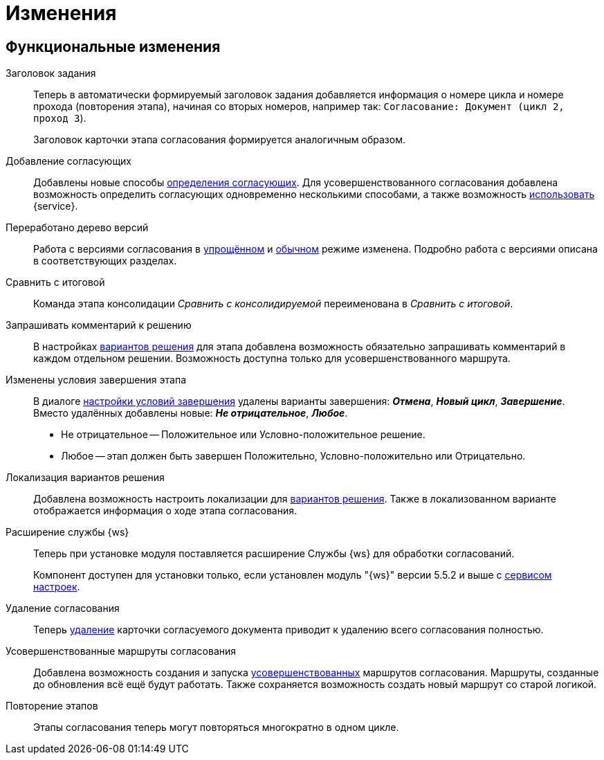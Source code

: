 = Изменения

== Функциональные изменения

[#task-title]
Заголовок задания::
Теперь в автоматически формируемый заголовок задания добавляется информация о номере цикла и номере прохода (повторения этапа), начиная со вторых номеров, например так:
`Согласование: Документ (цикл 2, проход 3`).
+
Заголовок карточки этапа согласования формируется аналогичным образом.

[#add-approvers]
Добавление согласующих::
Добавлены новые способы xref:admin:stage-approvers.adoc[определения согласующих]. Для усовершенствованного согласования добавлена возможность определить согласующих одновременно несколькими способами, а также возможность xref:admin:stage-approvers.adoc#custom-service[использовать] {service}.

[#version-tree]
Переработано дерево версий::
Работа с версиями согласования в xref:user:approval-simple-mode.adoc[упрощённом] и xref:user:consolidation-version-tree.adoc[обычном] режиме изменена. Подробно работа с версиями описана в соответствующих разделах.

[#compare-final]
Сравнить с итоговой::
Команда этапа консолидации _Сравнить с консолидируемой_ переименована в _Сравнить с итоговой_.

[#comment]
Запрашивать комментарий к решению::
В настройках xref:admin:task-decisions.adoc[вариантов решения] для этапа добавлена возможность обязательно запрашивать комментарий в каждом отдельном решении. Возможность доступна только для усовершенствованного маршрута.

[#start-options]
Изменены условия завершения этапа::
В диалоге xref:admin:stage-finish-settings.adoc[настройки условий завершения] удалены варианты завершения: *_Отмена_*, *_Новый цикл_*, *_Завершение_*. Вместо удалённых добавлены новые: *_Не отрицательное_*, *_Любое_*.
+
* Не отрицательное -- Положительное или Условно-положительное решение.
* Любое -- этап должен быть завершен Положительно, Условно-положительно или Отрицательно.

[#localized-solutions]
Локализация вариантов решения::
Добавлена возможность настроить локализации для xref:admin:task-decisions.adoc[вариантов решения]. Также в локализованном варианте отображается информация о ходе этапа согласования.

Расширение службы {ws}::
Теперь при установке модуля поставляется расширение Службы {ws} для обработки согласований.
+
Компонент доступен для установки только, если установлен модуль "{ws}" версии 5.5.2 и выше с xref:workerservice:admin:install.adoc#settings-storage[сервисом настроек].

[#delete]
Удаление согласования::
Теперь xref:user:remove-doc-from-approval.adoc[удаление] карточки согласуемого документа приводит к удалению всего согласования полностью.

[#advanced-approval]
Усовершенствованные маршруты согласования::
Добавлена возможность создания и запуска xref:admin:route-advanced.adoc[усовершенствованных] маршрутов согласования. Маршруты, созданные до обновления всё ещё будут работать. Также сохраняется возможность создать новый маршрут со  старой логикой.

[#repeat-stage]
Повторение этапов::
Этапы согласования теперь могут повторяться многократно в одном цикле.

//== Изменения в библиотеках карточек
